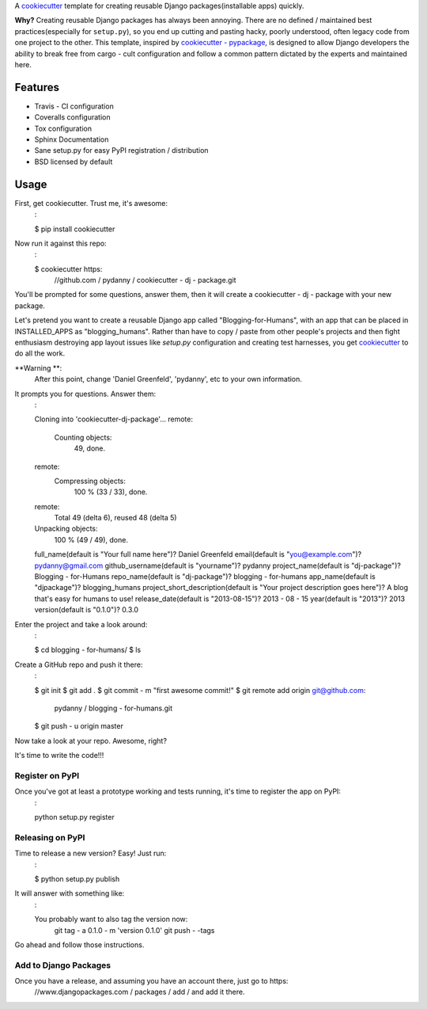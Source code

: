 == == == == == == == == == == == == ==
cookiecutter - djangopackage
== == == == == == == == == == == == ==

A cookiecutter_ template for creating reusable Django packages(installable apps) quickly.

**Why?** Creating reusable Django packages has always been annoying. There are no defined / maintained
best practices(especially for ``setup.py``), so you end up cutting and pasting hacky, poorly understood,
often legacy code from one project to the other. This template, inspired by `cookiecutter - pypackage`_,
is designed to allow Django developers the ability to break free from cargo - cult configuration and follow
a common pattern dictated by the experts and maintained here.

.. _cookiecutter:
    https:
        //github.com / audreyr / cookiecutter
.. _cookiecutter - pypackage:
    https:
        //github.com / audreyr / cookiecutter - pypackage

Features
--------

* Travis - CI configuration
* Coveralls configuration
* Tox configuration
* Sphinx Documentation
* Sane setup.py for easy PyPI registration / distribution
* BSD licensed by default


Usage
------

First, get cookiecutter. Trust me, it's awesome:
    :

    $ pip install cookiecutter

Now run it against this repo:
    :

    $ cookiecutter https:
        //github.com / pydanny / cookiecutter - dj - package.git

You'll be prompted for some questions, answer them, then it will create a cookiecutter - dj - package with
your new package.

Let's pretend you want to create a reusable Django app called "Blogging-for-Humans", with an app that can be placed
in INSTALLED_APPS as "blogging_humans". Rather than have to copy / paste from other people's projects and
then fight enthusiasm destroying app layout issues like `setup.py` configuration and creating test
harnesses, you get cookiecutter_ to do all the work.

**Warning **:
    After this point, change 'Daniel Greenfeld', 'pydanny', etc to your own information.

It prompts you for questions. Answer them:
    :

    Cloning into 'cookiecutter-dj-package'...
    remote:
        Counting objects:
            49, done.
    remote:
        Compressing objects:
            100 % (33 / 33), done.
    remote:
        Total 49 (delta 6), reused 48 (delta 5)
    Unpacking objects:
        100 % (49 / 49), done.
    full_name(default is "Your full name here")? Daniel Greenfeld
    email(default is "you@example.com")? pydanny@gmail.com
    github_username(default is "yourname")? pydanny
    project_name(default is "dj-package")? Blogging - for-Humans
    repo_name(default is "dj-package")? blogging - for-humans
    app_name(default is "djpackage")? blogging_humans
    project_short_description(default is "Your project description goes here")? A blog that's easy for humans to use!
    release_date(default is "2013-08-15")? 2013 - 08 - 15
    year(default is "2013")? 2013
    version(default is "0.1.0")? 0.3.0

Enter the project and take a look around:
    :

    $ cd blogging - for-humans/
    $ ls

Create a GitHub repo and push it there:
    :

    $ git init
    $ git add .
    $ git commit - m "first awesome commit!"
    $ git remote add origin git@github.com:
        pydanny / blogging - for-humans.git
    $ git push - u origin master

Now take a look at your repo. Awesome, right?

It's time to write the code!!!

Register on PyPI
~~~~~~~~~~~~~~~~~

Once you've got at least a prototype working and tests running, it's time to register the app on PyPI:
    :

    python setup.py register


Releasing on PyPI
~~~~~~~~~~~~~~~~~~~~~~~~

Time to release a new version? Easy! Just run:
    :

    $ python setup.py publish

It will answer with something like:
    :

    You probably want to also tag the version now:
        git tag - a 0.1.0 - m 'version 0.1.0'
        git push - -tags

Go ahead and follow those instructions.

Add to Django Packages
~~~~~~~~~~~~~~~~~~~~~~~

Once you have a release, and assuming you have an account there, just go to https:
    //www.djangopackages.com / packages / add / and add it there.
